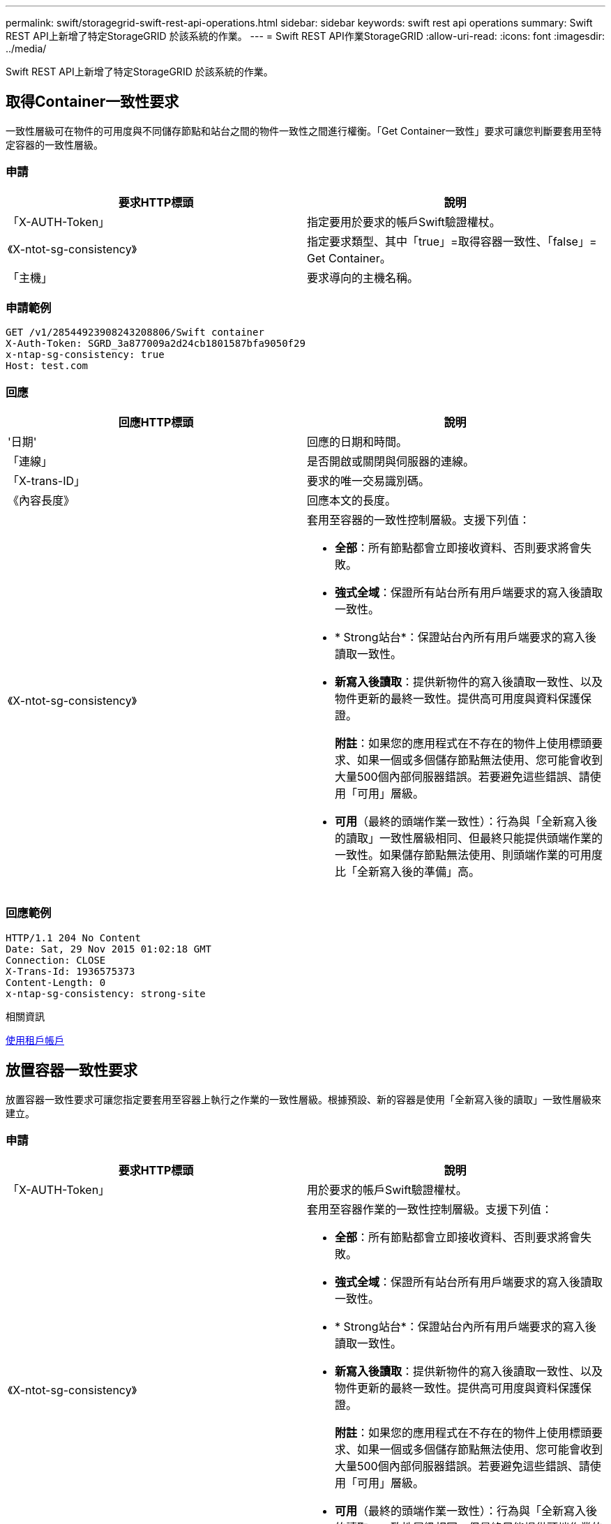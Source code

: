 ---
permalink: swift/storagegrid-swift-rest-api-operations.html 
sidebar: sidebar 
keywords: swift rest api operations 
summary: Swift REST API上新增了特定StorageGRID 於該系統的作業。 
---
= Swift REST API作業StorageGRID
:allow-uri-read: 
:icons: font
:imagesdir: ../media/


[role="lead"]
Swift REST API上新增了特定StorageGRID 於該系統的作業。



== 取得Container一致性要求

一致性層級可在物件的可用度與不同儲存節點和站台之間的物件一致性之間進行權衡。「Get Container一致性」要求可讓您判斷要套用至特定容器的一致性層級。



=== 申請

|===
| 要求HTTP標頭 | 說明 


 a| 
「X-AUTH-Token」
 a| 
指定要用於要求的帳戶Swift驗證權杖。



 a| 
《X-ntot-sg-consistency》
 a| 
指定要求類型、其中「true」=取得容器一致性、「false」= Get Container。



 a| 
「主機」
 a| 
要求導向的主機名稱。

|===


=== 申請範例

[listing]
----
GET /v1/28544923908243208806/Swift container
X-Auth-Token: SGRD_3a877009a2d24cb1801587bfa9050f29
x-ntap-sg-consistency: true
Host: test.com
----


=== 回應

|===
| 回應HTTP標頭 | 說明 


 a| 
'日期'
 a| 
回應的日期和時間。



 a| 
「連線」
 a| 
是否開啟或關閉與伺服器的連線。



 a| 
「X-trans-ID」
 a| 
要求的唯一交易識別碼。



 a| 
《內容長度》
 a| 
回應本文的長度。



 a| 
《X-ntot-sg-consistency》
 a| 
套用至容器的一致性控制層級。支援下列值：

* *全部*：所有節點都會立即接收資料、否則要求將會失敗。
* *強式全域*：保證所有站台所有用戶端要求的寫入後讀取一致性。
* * Strong站台*：保證站台內所有用戶端要求的寫入後讀取一致性。
* *新寫入後讀取*：提供新物件的寫入後讀取一致性、以及物件更新的最終一致性。提供高可用度與資料保護保證。
+
*附註*：如果您的應用程式在不存在的物件上使用標頭要求、如果一個或多個儲存節點無法使用、您可能會收到大量500個內部伺服器錯誤。若要避免這些錯誤、請使用「可用」層級。

* *可用*（最終的頭端作業一致性）：行為與「全新寫入後的讀取」一致性層級相同、但最終只能提供頭端作業的一致性。如果儲存節點無法使用、則頭端作業的可用度比「全新寫入後的準備」高。


|===


=== 回應範例

[listing]
----
HTTP/1.1 204 No Content
Date: Sat, 29 Nov 2015 01:02:18 GMT
Connection: CLOSE
X-Trans-Id: 1936575373
Content-Length: 0
x-ntap-sg-consistency: strong-site
----
.相關資訊
xref:../tenant/index.adoc[使用租戶帳戶]



== 放置容器一致性要求

放置容器一致性要求可讓您指定要套用至容器上執行之作業的一致性層級。根據預設、新的容器是使用「全新寫入後的讀取」一致性層級來建立。



=== 申請

|===
| 要求HTTP標頭 | 說明 


 a| 
「X-AUTH-Token」
 a| 
用於要求的帳戶Swift驗證權杖。



 a| 
《X-ntot-sg-consistency》
 a| 
套用至容器作業的一致性控制層級。支援下列值：

* *全部*：所有節點都會立即接收資料、否則要求將會失敗。
* *強式全域*：保證所有站台所有用戶端要求的寫入後讀取一致性。
* * Strong站台*：保證站台內所有用戶端要求的寫入後讀取一致性。
* *新寫入後讀取*：提供新物件的寫入後讀取一致性、以及物件更新的最終一致性。提供高可用度與資料保護保證。
+
*附註*：如果您的應用程式在不存在的物件上使用標頭要求、如果一個或多個儲存節點無法使用、您可能會收到大量500個內部伺服器錯誤。若要避免這些錯誤、請使用「可用」層級。

* *可用*（最終的頭端作業一致性）：行為與「全新寫入後的讀取」一致性層級相同、但最終只能提供頭端作業的一致性。如果儲存節點無法使用、則頭端作業的可用度比「全新寫入後的準備」高。




 a| 
「主機」
 a| 
要求導向的主機名稱。

|===


=== 一致性控制與ILM規則如何互動、以影響資料保護

您選擇的一致性控制和ILM規則都會影響物件的保護方式。這些設定可以互動。

例如、儲存物件時所使用的一致性控制項會影響物件中繼資料的初始放置位置、而針對ILM規則所選取的擷取行為則會影響物件複本的初始放置位置。由於支援對象的中繼資料及其資料、因此需要同時存取才能滿足用戶端要求、因此針對一致性層級和擷取行為選擇相符的保護層級、可提供更好的初始資料保護、並提供更可預測的系統回應。StorageGRID

下列擷取行為適用於ILM規則：

* *嚴格*：ILM規則中指定的所有複本都必須在成功傳回用戶端之前完成。
* *平衡*：StorageGRID 在擷取時、會嘗試製作ILM規則中指定的所有複本；如果不可能、則會製作過渡複本、並將成功傳回給用戶端。ILM規則中指定的複本會盡可能製作。
* *雙重承諾*：StorageGRID 此物件立即製作過渡複本、並讓用戶端恢復成功。在ILM規則中指定的複本會盡可能製作。



NOTE: 在選擇ILM規則的擷取行為之前、請先閱讀資訊生命週期管理物件管理說明中有關這些設定的完整說明。



=== 一致性控制和ILM規則如何互動的範例

假設您有一個雙站台網格、其中包含下列ILM規則和下列一致性層級設定：

* * ILM規則*：建立兩個物件複本、一個在本機站台、一個在遠端站台。選取嚴格的擷取行為。
* *一致性層級*：「'trong-globat'（物件中繼資料會立即發佈至所有站台）。


當用戶端將物件儲存到網格時、StorageGRID 在成功傳回用戶端之前、功能區會同時複製物件並將中繼資料散佈到兩個站台。

在擷取最成功的訊息時、物件會受到完整保護、不會遺失。例如、如果在擷取後不久即遺失本機站台、則物件資料和物件中繼資料的複本仍存在於遠端站台。物件可完全擷取。

如果您改用相同的ILM規則和「站台」一致性層級、則用戶端可能會在物件資料複寫到遠端站台之後、收到成功訊息、但物件中繼資料才會散佈到該站台。在此情況下、物件中繼資料的保護層級與物件資料的保護層級不符。如果在擷取後不久本機站台便會遺失、則物件中繼資料將會遺失。無法擷取物件。

一致性層級與ILM規則之間的相互關係可能相當複雜。如需協助、請聯絡NetApp。



=== 申請範例

[listing]
----
PUT /v1/28544923908243208806/_Swift container_
X-Auth-Token: SGRD_3a877009a2d24cb1801587bfa9050f29
x-ntap-sg-consistency: strong-site
Host: test.com
----


=== 回應

|===
| 回應HTTP標頭 | 說明 


 a| 
'日期'
 a| 
回應的日期和時間。



 a| 
「連線」
 a| 
是否開啟或關閉與伺服器的連線。



 a| 
「X-trans-ID」
 a| 
要求的唯一交易識別碼。



 a| 
《內容長度》
 a| 
回應本文的長度。

|===


=== 回應範例

[listing]
----
HTTP/1.1 204 No Content
Date: Sat, 29 Nov 2015 01:02:18 GMT
Connection: CLOSE
X-Trans-Id: 1936575373
Content-Length: 0
----
.相關資訊
xref:../tenant/index.adoc[使用租戶帳戶]

